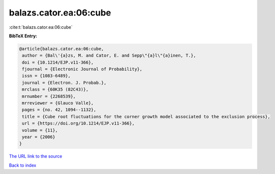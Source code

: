 balazs.cator.ea:06:cube
=======================

:cite:t:`balazs.cator.ea:06:cube`

**BibTeX Entry:**

.. code-block:: bibtex

   @article{balazs.cator.ea:06:cube,
    author = {Bal\'{a}zs, M. and Cator, E. and Sepp\"{a}l\"{a}inen, T.},
    doi = {10.1214/EJP.v11-366},
    fjournal = {Electronic Journal of Probability},
    issn = {1083-6489},
    journal = {Electron. J. Probab.},
    mrclass = {60K35 (82C43)},
    mrnumber = {2268539},
    mrreviewer = {Glauco Valle},
    pages = {no. 42, 1094--1132},
    title = {Cube root fluctuations for the corner growth model associated to the exclusion process},
    url = {https://doi.org/10.1214/EJP.v11-366},
    volume = {11},
    year = {2006}
   }
`The URL link to the source <ttps://doi.org/10.1214/EJP.v11-366}>`_


`Back to index <../By-Cite-Keys.html>`_

